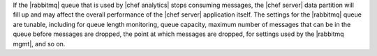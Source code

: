 .. The contents of this file are included in multiple topics.
.. This file should not be changed in a way that hinders its ability to appear in multiple documentation sets.


If the |rabbitmq| queue that is used by |chef analytics| stops consuming messages, the |chef server| data partition will fill up and may affect the overall performance of the |chef server| application itself. The settings for the |rabbitmq| queue are tunable, including for queue length monitoring, queue capacity, maximum number of messages that can be in the queue before messages are dropped, the point at which messages are dropped, for settings used by the |rabbitmq mgmt|, and so on.
